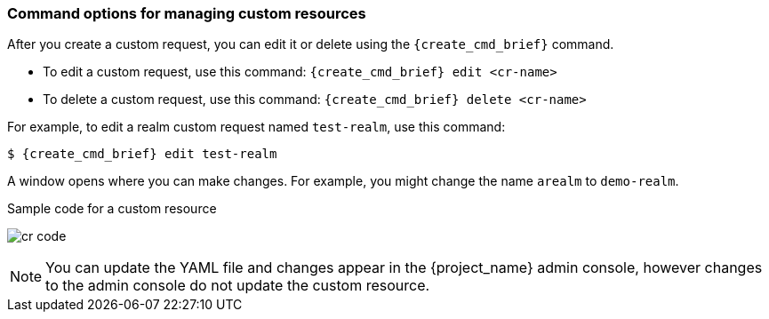 
[[_command-options]]
=== Command options for managing custom resources

After you create a custom request, you can edit it or delete using the `{create_cmd_brief}` command.

* To edit a custom request, use this command: `{create_cmd_brief} edit <cr-name>`
* To delete a custom request, use this command: `{create_cmd_brief} delete <cr-name>`

For example, to edit a realm custom request named `test-realm`, use this command:

[source,bash,subs=+attributes]
----
$ {create_cmd_brief} edit test-realm
----

A window opens where you can make changes. For example, you might change the name `arealm` to `demo-realm`.

.Sample code for a custom resource
image:images/cr-code.png[]

[NOTE]
====
You can update the YAML file and changes appear in the {project_name} admin console, however changes to the admin console do not update the custom resource.
====
